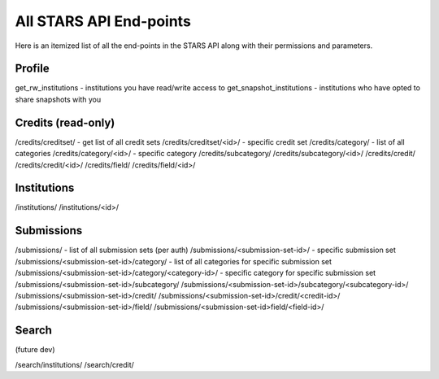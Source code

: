 .. _endpoint_list:

All STARS API End-points
========================

Here is an itemized list of all the end-points in the STARS API along with their permissions and parameters.

Profile
-------

get_rw_institutions - institutions you have read/write access to
get_snapshot_institutions - institutions who have opted to share snapshots with you

Credits (read-only)
-------------------

/credits/creditset/ - get list of all credit sets
/credits/creditset/<id>/ - specific credit set
/credits/category/ - list of all categories
/credits/category/<id>/ - specific category
/credits/subcategory/
/credits/subcategory/<id>/
/credits/credit/
/credits/credit/<id>/
/credits/field/
/credits/field/<id>/

Institutions
------------

/institutions/
/institutions/<id>/

Submissions
-----------

/submissions/ - list of all submission sets (per auth)
/submissions/<submission-set-id>/ - specific submission set
/submissions/<submission-set-id>/category/ - list of all categories for specific submission set
/submissions/<submission-set-id>/category/<category-id>/ - specific category for specific submission set
/submissions/<submission-set-id>/subcategory/
/submissions/<submission-set-id>/subcategory/<subcategory-id>/
/submissions/<submission-set-id>/credit/
/submissions/<submission-set-id>/credit/<credit-id>/
/submissions/<submission-set-id>/field/
/submissions/<submission-set-id>field/<field-id>/

Search
------
(future dev)

/search/institutions/
/search/credit/
